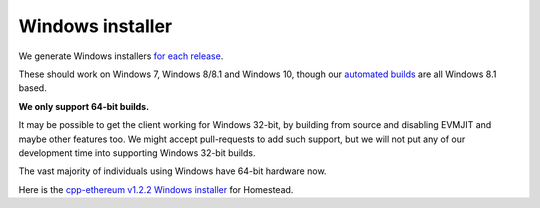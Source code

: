 
Windows installer
--------------------------------------------------------------------------------

We generate Windows installers
`for each release <https://github.com/ethereum/webthree-umbrella/releases>`_.

These should work on Windows 7, Windows 8/8.1 and Windows 10, though our
`automated builds <http://ethbuilds.com>`_ are all Windows 8.1 based.

**We only support 64-bit builds.**

It may be possible to get the client working for Windows 32-bit, by building
from source and disabling EVMJIT and maybe other features too.  We might accept
pull-requests to add such support, but we will not put any of our development
time into supporting Windows 32-bit builds.

The vast majority of individuals using Windows have 64-bit hardware now.

Here is the
`cpp-ethereum v1.2.2 Windows installer
<https://build.ethereum.org/cpp-binaries-data/release-1.2.2/Ethereum.exe>`_ for Homestead.
